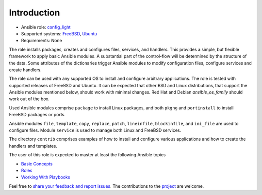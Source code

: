 Introduction
============

* Ansible role: `config_light <https://galaxy.ansible.com/vbotka/config_light/>`_
* Supported systems: `FreeBSD <https://www.freebsd.org/releases/>`_, `Ubuntu <http://releases.ubuntu.com/>`_
* Requirements: None

The role installs packages, creates and configures files, services, and handlers. This provides a
simple, but flexible framework to apply basic Ansible modules. A substantial part of the
control-flow will be determined by the structure of the data. Some attributes of the dictionaries
trigger Ansible modules to modify configuration files, configure services and create handlers.

The role can be used with any supported OS to install and configure arbitrary applications. The role
is tested with supported releases of FreeBSD and Ubuntu. It can be expected that other BSD and Linux
distributions, that support the Ansible modules mentioned below, should work with minimal
changes. Red Hat and Debian *ansible_os_family* should work out of the box.

Used Ansible modules comprise ``package`` to install Linux packages, and both ``pkgng`` and
``portinstall`` to install FreeBSD packages or ports.

Ansible modules ``file``, ``template``, ``copy``, ``replace``, ``patch``, ``lineinfile``,
``blockinfile``, and ``ini_file`` are used to configure files. Module ``service`` is used to manage
both Linux and FreeBSD services.

The directory ``contrib`` comprises examples of how to install and configure various applications
and how to create the handlers and templates.

The user of this role is expected to master at least the following Ansible topics

* `Basic Concepts <https://docs.ansible.com/ansible/latest/network/getting_started/basic_concepts.html>`_
* `Roles <https://docs.ansible.com/ansible/latest/user_guide/playbooks_reuse_roles.html>`_
* `Working With Playbooks <https://docs.ansible.com/ansible/latest/user_guide/playbooks.html>`_

Feel free to `share your feedback and report issues <https://github.com/vbotka/ansible-config-light/issues>`_. The contributions to the `project <https://github.com/vbotka/ansible-config-light/>`_ are welcome.
